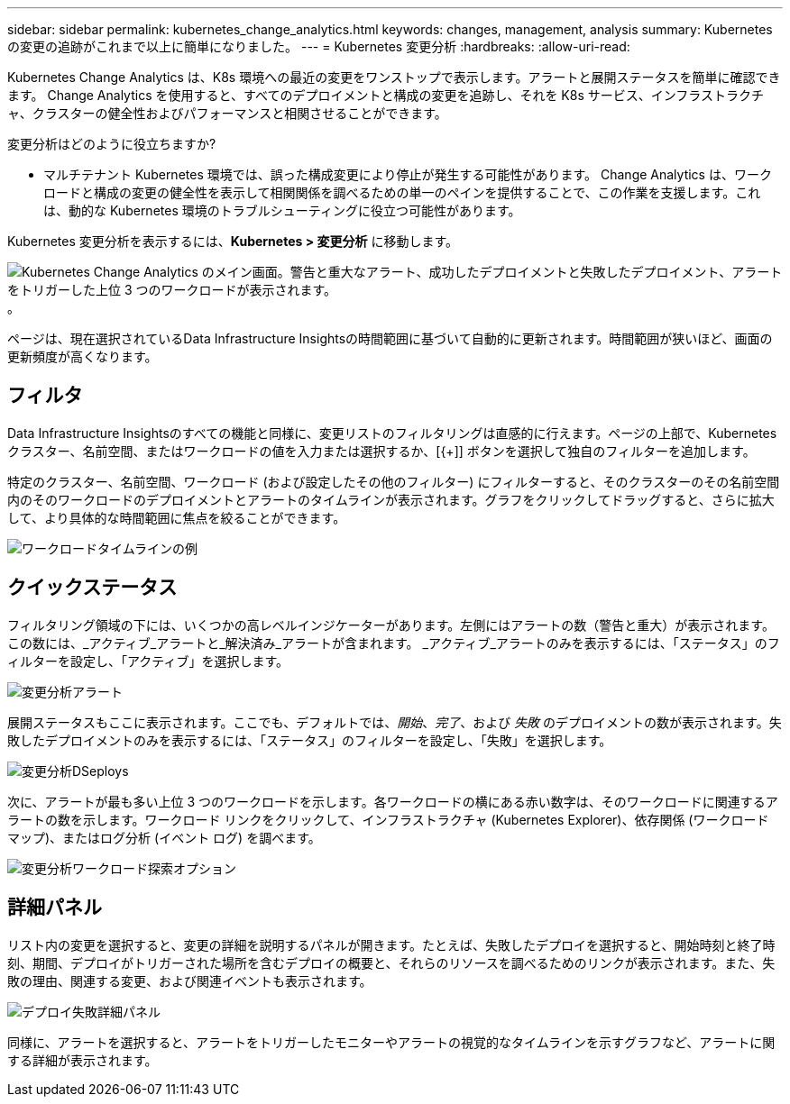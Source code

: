 ---
sidebar: sidebar 
permalink: kubernetes_change_analytics.html 
keywords: changes, management, analysis 
summary: Kubernetes の変更の追跡がこれまで以上に簡単になりました。 
---
= Kubernetes 変更分析
:hardbreaks:
:allow-uri-read: 


[role="lead"]
Kubernetes Change Analytics は、K8s 環境への最近の変更をワンストップで表示します。アラートと展開ステータスを簡単に確認できます。  Change Analytics を使用すると、すべてのデプロイメントと構成の変更を追跡し、それを K8s サービス、インフラストラクチャ、クラスターの健全性およびパフォーマンスと相関させることができます。

変更分析はどのように役立ちますか?

* マルチテナント Kubernetes 環境では、誤った構成変更により停止が発生する可能性があります。 Change Analytics は、ワークロードと構成の変更の健全性を表示して相関関係を調べるための単一のペインを提供することで、この作業を支援します。これは、動的な Kubernetes 環境のトラブルシューティングに役立つ可能性があります。


Kubernetes 変更分析を表示するには、*Kubernetes > 変更分析* に移動します。

image:ChangeAnalytitcs_Main_Screen.png["Kubernetes Change Analytics のメイン画面。警告と重大なアラート、成功したデプロイメントと失敗したデプロイメント、アラートをトリガーした上位 3 つのワークロードが表示されます。"] 。

ページは、現在選択されているData Infrastructure Insightsの時間範囲に基づいて自動的に更新されます。時間範囲が狭いほど、画面の更新頻度が高くなります。



== フィルタ

Data Infrastructure Insightsのすべての機能と同様に、変更リストのフィルタリングは直感的に行えます。ページの上部で、Kubernetes クラスター、名前空間、またはワークロードの値を入力または選択するか、[{+]] ボタンを選択して独自のフィルターを追加します。

特定のクラスター、名前空間、ワークロード (および設定したその他のフィルター) にフィルターすると、そのクラスターのその名前空間内のそのワークロードのデプロイメントとアラートのタイムラインが表示されます。グラフをクリックしてドラッグすると、さらに拡大して、より具体的な時間範囲に焦点を絞ることができます。

image:ChangeAnalytitcs_Filtered_Timeline.png["ワークロードタイムラインの例"]



== クイックステータス

フィルタリング領域の下には、いくつかの高レベルインジケーターがあります。左側にはアラートの数（警告と重大）が表示されます。この数には、_アクティブ_アラートと_解決済み_アラートが含まれます。  _アクティブ_アラートのみを表示するには、「ステータス」のフィルターを設定し、「アクティブ」を選択します。

image:ChangeAnalytitcs_Alerts.png["変更分析アラート"]

展開ステータスもここに表示されます。ここでも、デフォルトでは、_開始_、_完了_、および _失敗_ のデプロイメントの数が表示されます。失敗したデプロイメントのみを表示するには、「ステータス」のフィルターを設定し、「失敗」を選択します。

image:ChangeAnalytitcs_Deploys.png["変更分析DSeploys"]

次に、アラートが最も多い上位 3 つのワークロードを示します。各ワークロードの横にある赤い数字は、そのワークロードに関連するアラートの数を示します。ワークロード リンクをクリックして、インフラストラクチャ (Kubernetes Explorer)、依存関係 (ワークロード マップ)、またはログ分析 (イベント ログ) を調べます。

image:ChangeAnalytitcs_ExploreWorkloadAlerts.png["変更分析ワークロード探索オプション"]



== 詳細パネル

リスト内の変更を選択すると、変更の詳細を説明するパネルが開きます。たとえば、失敗したデプロイを選択すると、開始時刻と終了時刻、期間、デプロイがトリガーされた場所を含むデプロイの概要と、それらのリソースを調べるためのリンクが表示されます。また、失敗の理由、関連する変更、および関連イベントも表示されます。

image:ChangeAnalytitcs_DeployDetailPanel.png["デプロイ失敗詳細パネル"]

同様に、アラートを選択すると、アラートをトリガーしたモニターやアラートの視覚的なタイムラインを示すグラフなど、アラートに関する詳細が表示されます。
